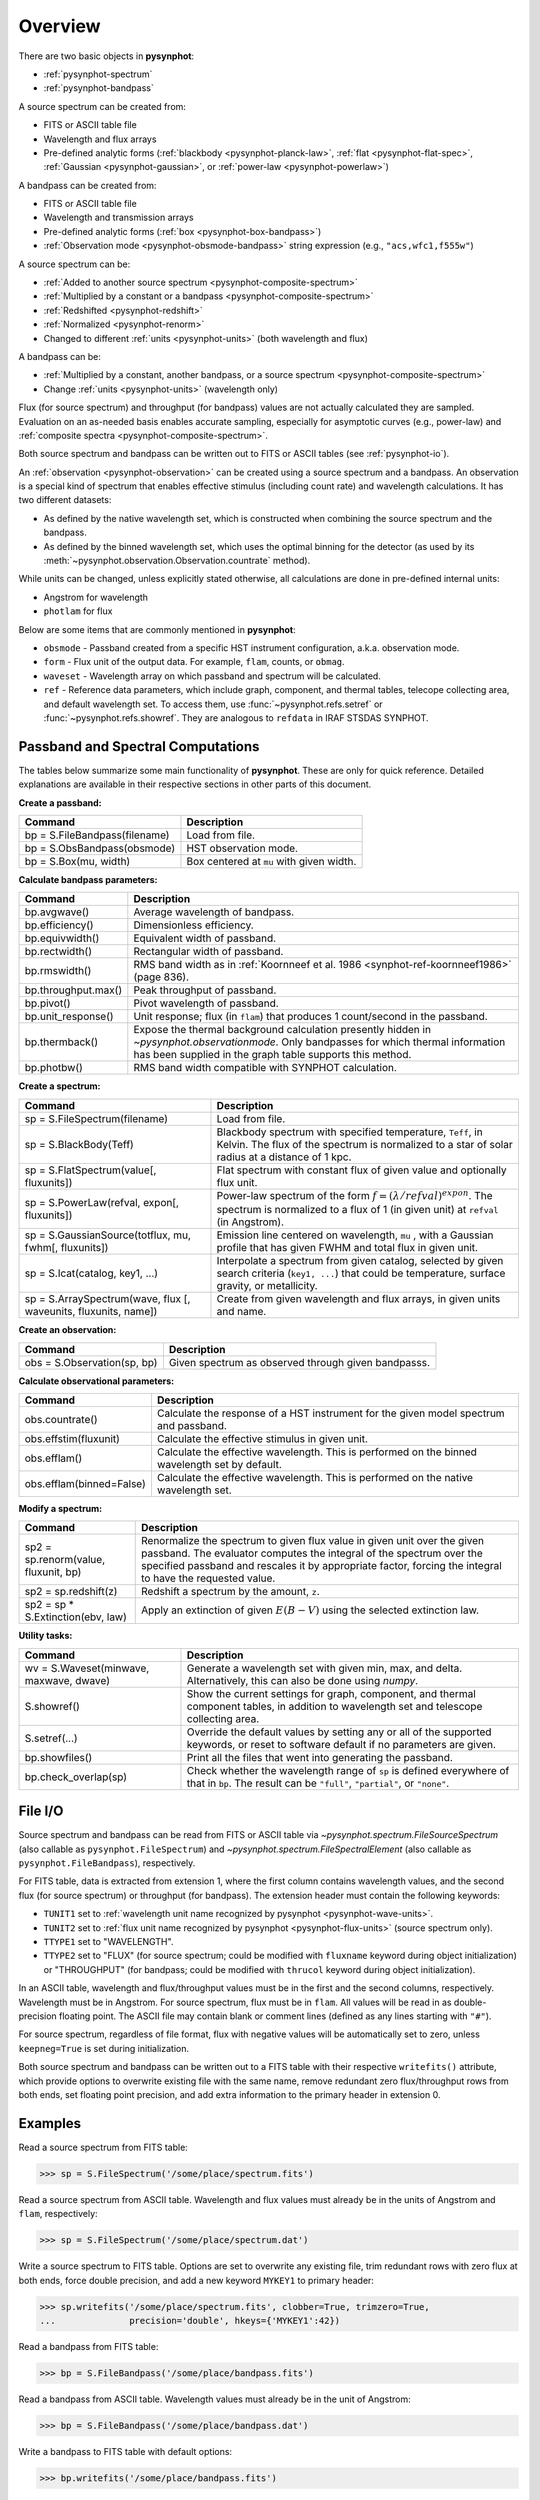 .. _pysynphot-using:

########
Overview
########

There are two basic objects in **pysynphot**:

* :ref:`pysynphot-spectrum`
* :ref:`pysynphot-bandpass`

A source spectrum can be created from:

* FITS or ASCII table file
* Wavelength and flux arrays
* Pre-defined analytic forms (:ref:`blackbody <pysynphot-planck-law>`,
  :ref:`flat <pysynphot-flat-spec>`,
  :ref:`Gaussian <pysynphot-gaussian>`, or
  :ref:`power-law <pysynphot-powerlaw>`)

A bandpass can be created from:

* FITS or ASCII table file
* Wavelength and transmission arrays
* Pre-defined analytic forms (:ref:`box <pysynphot-box-bandpass>`)
* :ref:`Observation mode <pysynphot-obsmode-bandpass>` string expression
  (e.g., ``"acs,wfc1,f555w"``)

A source spectrum can be:

* :ref:`Added to another source spectrum <pysynphot-composite-spectrum>`
* :ref:`Multiplied by a constant or a bandpass <pysynphot-composite-spectrum>`
* :ref:`Redshifted <pysynphot-redshift>`
* :ref:`Normalized <pysynphot-renorm>`
* Changed to different :ref:`units <pysynphot-units>` (both wavelength and flux)

A bandpass can be:

* :ref:`Multiplied by a constant, another bandpass, or a source spectrum <pysynphot-composite-spectrum>`
* Change :ref:`units <pysynphot-units>` (wavelength only)

Flux (for source spectrum) and throughput (for bandpass) values are not
actually calculated they are sampled. Evaluation on an as-needed basis
enables accurate sampling, especially for asymptotic curves (e.g., power-law)
and :ref:`composite spectra <pysynphot-composite-spectrum>`.

Both source spectrum and bandpass can be written out to FITS or ASCII tables
(see :ref:`pysynphot-io`).

An :ref:`observation <pysynphot-observation>` can be created using a
source spectrum and a bandpass.
An observation is a special kind of spectrum that enables effective stimulus
(including count rate) and wavelength calculations.
It has two different datasets:

* As defined by the native wavelength set, which is constructed when combining
  the source spectrum and the bandpass.
* As defined by the binned wavelength set, which uses the optimal binning for
  the detector (as used by its
  :meth:`~pysynphot.observation.Observation.countrate` method).

While units can be changed, unless explicitly stated otherwise, all calculations
are done in pre-defined internal units:

* Angstrom for wavelength
* ``photlam`` for flux

Below are some items that are commonly mentioned in **pysynphot**:

* ``obsmode`` - Passband created from a specific HST instrument configuration,
  a.k.a. observation mode.
* ``form`` - Flux unit of the output data. For example, ``flam``, counts,
  or ``obmag``.
* ``waveset`` - Wavelength array on which passband and spectrum will be
  calculated.
* ``ref`` - Reference data parameters, which include graph, component, and
  thermal tables, telecope collecting area, and default wavelength set.
  To access them, use :func:`~pysynphot.refs.setref` or
  :func:`~pysynphot.refs.showref`.
  They are analogous to ``refdata`` in IRAF STSDAS SYNPHOT.


.. _pysynphot-primary-passband:

Passband and Spectral Computations
==================================

The tables below summarize some main functionality of **pysynphot**.
These are only for quick reference. Detailed explanations are available
in their respective sections in other parts of this document.

**Create a passband:**

+-------------------------------------+----------------------------------------+
|Command                              |Description                             |
+=====================================+========================================+
|bp = S.FileBandpass(filename)        |Load from file.                         |
+-------------------------------------+----------------------------------------+
|bp = S.ObsBandpass(obsmode)          |HST observation mode.                   |
+-------------------------------------+----------------------------------------+
|bp = S.Box(mu, width)                |Box centered at ``mu`` with given width.|
+-------------------------------------+----------------------------------------+

.. _pysynphot-passband-parameters:

**Calculate bandpass parameters:**

+--------------------+----------------------------------------------------------------------------+
|Command             |Description                                                                 |
+====================+============================================================================+
|bp.avgwave()        |Average wavelength of bandpass.                                             |
+--------------------+----------------------------------------------------------------------------+
|bp.efficiency()     |Dimensionless efficiency.                                                   |
+--------------------+----------------------------------------------------------------------------+
|bp.equivwidth()     |Equivalent width of passband.                                               |
+--------------------+----------------------------------------------------------------------------+
|bp.rectwidth()      |Rectangular width of passband.                                              |
+--------------------+----------------------------------------------------------------------------+
|bp.rmswidth()       |RMS band width as in                                                        |
|                    |:ref:`Koornneef et al. 1986 <synphot-ref-koornneef1986>` (page 836).        |
+--------------------+----------------------------------------------------------------------------+
|bp.throughput.max() |Peak throughput of passband.                                                |
+--------------------+----------------------------------------------------------------------------+
|bp.pivot()          |Pivot wavelength of passband.                                               |
+--------------------+----------------------------------------------------------------------------+
|bp.unit_response()  |Unit response; flux (in ``flam``) that produces 1 count/second in the       |
|                    |passband.                                                                   |
+--------------------+----------------------------------------------------------------------------+
|bp.thermback()      |Expose the thermal background calculation presently hidden in               |
|                    |`~pysynphot.observationmode`. Only bandpasses for which thermal             |
|                    |information has been supplied in the graph table supports this method.      |
+--------------------+----------------------------------------------------------------------------+
|bp.photbw()         |RMS band width compatible with SYNPHOT calculation.                         |
+--------------------+----------------------------------------------------------------------------+

.. _pysynphot-spectra-creation:

**Create a spectrum:**

+------------------------------------------------+--------------------------------------------+
|Command                                         |Description                                 |
+================================================+============================================+
|sp = S.FileSpectrum(filename)                   |Load from file.                             |
+------------------------------------------------+--------------------------------------------+
|sp = S.BlackBody(Teff)                          |Blackbody spectrum with specified           |
|                                                |temperature, ``Teff``, in Kelvin. The flux  |
|                                                |of the spectrum is normalized to a star of  |
|                                                |solar radius at a distance of 1 kpc.        |
+------------------------------------------------+--------------------------------------------+
|sp = S.FlatSpectrum(value[, fluxunits])         |Flat spectrum with constant flux of given   |
|                                                |value and optionally flux unit.             |
+------------------------------------------------+--------------------------------------------+
|sp = S.PowerLaw(refval, expon[, fluxunits])     |Power-law spectrum of the form              |
|                                                |:math:`f = (\lambda / refval)^{expon}`.     |
|                                                |The spectrum is normalized to a flux of 1   |
|                                                |(in given unit) at ``refval`` (in Angstrom).|
+------------------------------------------------+--------------------------------------------+
|sp = S.GaussianSource(totflux, mu, fwhm[,       |Emission line centered on wavelength, ``mu``|
|fluxunits])                                     |, with a Gaussian profile that has given    |
|                                                |FWHM and total flux in given unit.          |
+------------------------------------------------+--------------------------------------------+
|sp = S.Icat(catalog, key1, ...)                 |Interpolate a spectrum from given catalog,  |
|                                                |selected by given search criteria           |
|                                                |(``key1, ...``) that could be temperature,  |
|                                                |surface gravity, or metallicity.            |
+------------------------------------------------+--------------------------------------------+
|sp = S.ArraySpectrum(wave, flux [, waveunits,   |Create from given wavelength and flux       |
|fluxunits, name])                               |arrays, in given units and name.            |
+------------------------------------------------+--------------------------------------------+

.. _pysynphot-observation-creation:

**Create an observation:**

+---------------------------+---------------------------------------------------+
|Command                    |Description                                        |
+===========================+===================================================+
|obs = S.Observation(sp, bp)|Given spectrum as observed through given bandpasss.|
+---------------------------+---------------------------------------------------+

.. _pysynphot-observation-parameters:

**Calculate observational parameters:**

+------------------------+-----------------------------------------------------------------------+
|Command                 |Description                                                            |
+========================+=======================================================================+
|obs.countrate()         |Calculate the response of a HST instrument for the given model spectrum|
|                        |and passband.                                                          |
+------------------------+-----------------------------------------------------------------------+
|obs.effstim(fluxunit)   |Calculate the effective stimulus in given unit.                        |
+------------------------+-----------------------------------------------------------------------+
|obs.efflam()            |Calculate the effective wavelength. This is performed on the binned    |
|                        |wavelength set by default.                                             |
+------------------------+-----------------------------------------------------------------------+
|obs.efflam(binned=False)|Calculate the effective wavelength. This is performed on the native    |
|                        |wavelength set.                                                        |
+------------------------+-----------------------------------------------------------------------+

.. _pysynphot-spectra-modify:

**Modify a spectrum:**

+------------------------------------+--------------------------------------------+
|Command                             |Description                                 |
+====================================+============================================+
|sp2 = sp.renorm(value, fluxunit, bp)|Renormalize the spectrum to given flux value|
|                                    |in given unit over the given passband. The  |
|                                    |evaluator computes the integral of the      |
|                                    |spectrum over the specified passband and    |
|                                    |rescales it by appropriate factor, forcing  |
|                                    |the integral to have the requested          |
|                                    |value.                                      |
+------------------------------------+--------------------------------------------+
|sp2 = sp.redshift(z)                |Redshift a spectrum by the amount, ``z``.   |
+------------------------------------+--------------------------------------------+
|sp2 = sp * S.Extinction(ebv, law)   |Apply an extinction of given :math:`E(B-V)` |
|                                    |using the selected extinction law.          |
+------------------------------------+--------------------------------------------+

.. _pysynphot-utility-task:

**Utility tasks:**

+---------------------------------------+-------------------------------------------------------+
|Command                                |Description                                            |
+=======================================+=======================================================+
|wv = S.Waveset(minwave, maxwave, dwave)|Generate a wavelength set with given min, max, and     |
|                                       |delta. Alternatively, this can also be done using      |
|                                       |`numpy`.                                               |
+---------------------------------------+-------------------------------------------------------+
|S.showref()                            |Show the current settings for graph, component, and    |
|                                       |thermal component tables, in addition to wavelength set|
|                                       |and telescope collecting area.                         |
+---------------------------------------+-------------------------------------------------------+
|S.setref(...)                          |Override the default values by setting any or all of   |
|                                       |the supported keywords, or reset to software default if|
|                                       |no parameters are given.                               |
+---------------------------------------+-------------------------------------------------------+
|bp.showfiles()                         |Print all the files that went into generating the      |
|                                       |passband.                                              |
+---------------------------------------+-------------------------------------------------------+
|bp.check_overlap(sp)                   |Check whether the wavelength range of ``sp`` is defined|
|                                       |everywhere of that in ``bp``. The result can be        |
|                                       |``"full"``, ``"partial"``, or ``"none"``.              |
+---------------------------------------+-------------------------------------------------------+


.. _pysynphot-io:

File I/O
========

Source spectrum and bandpass can be read from FITS or ASCII table via
`~pysynphot.spectrum.FileSourceSpectrum` (also callable as
``pysynphot.FileSpectrum``) and `~pysynphot.spectrum.FileSpectralElement`
(also callable as ``pysynphot.FileBandpass``), respectively.

For FITS table, data is extracted from extension 1, where the first column
contains wavelength values, and the second flux (for source spectrum) or
throughput (for bandpass). The extension header must contain the following
keywords:

* ``TUNIT1`` set to
  :ref:`wavelength unit name recognized by pysynphot <pysynphot-wave-units>`.
* ``TUNIT2`` set to
  :ref:`flux unit name recognized by pysynphot <pysynphot-flux-units>`
  (source spectrum only).
* ``TTYPE1`` set to "WAVELENGTH".
* ``TTYPE2`` set to "FLUX" (for source spectrum; could be modified with
  ``fluxname`` keyword during object initialization) or "THROUGHPUT" (for
  bandpass; could be modified with ``thrucol`` keyword during object
  initialization).

In an ASCII table, wavelength and flux/throughput values must be in the first
and the second columns, respectively. Wavelength must be in Angstrom. For source
spectrum, flux must be in ``flam``. All values will be read in as
double-precision floating point. The ASCII file may contain blank or
comment lines (defined as any lines starting with ``"#"``).

For source spectrum, regardless of file format, flux with negative values will
be automatically set to zero, unless ``keepneg=True`` is set during
initialization.

Both source spectrum and bandpass can be written out to a FITS table with their
respective ``writefits()`` attribute, which provide options to overwrite existing
file with the same name, remove redundant zero flux/throughput rows from both
ends, set floating point precision, and add extra information to the primary
header in extension 0.


Examples
========

Read a source spectrum from FITS table:

>>> sp = S.FileSpectrum('/some/place/spectrum.fits')

Read a source spectrum from ASCII table.
Wavelength and flux values must already be in the units of Angstrom and
``flam``, respectively:

>>> sp = S.FileSpectrum('/some/place/spectrum.dat')

Write a source spectrum to FITS table. Options are set to overwrite any existing
file, trim redundant rows with zero flux at both ends, force double precision,
and add a new keyword ``MYKEY1`` to primary header:

>>> sp.writefits('/some/place/spectrum.fits', clobber=True, trimzero=True,
...              precision='double', hkeys={'MYKEY1':42})

Read a bandpass from FITS table:

>>> bp = S.FileBandpass('/some/place/bandpass.fits')

Read a bandpass from ASCII table. Wavelength values must already be in the unit
of Angstrom:

>>> bp = S.FileBandpass('/some/place/bandpass.dat')

Write a bandpass to FITS table with default options:

>>> bp.writefits('/some/place/bandpass.fits')

Plot a bandpass:

>>> plt.plot(bp.wave, bp.throughput)

Plot a source spectrum:

>>> plt.plot(sp.wave, sp.flux)
